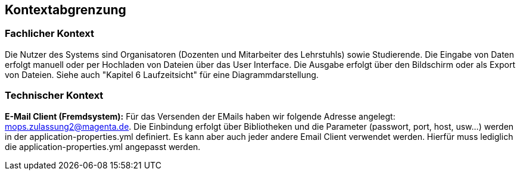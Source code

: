 [[section-system-scope-and-context]]
== Kontextabgrenzung

=== Fachlicher Kontext

Die Nutzer des Systems sind Organisatoren (Dozenten und Mitarbeiter des Lehrstuhls) sowie Studierende.
Die Eingabe von Daten erfolgt manuell oder per Hochladen von Dateien über das User Interface. Die Ausgabe erfolgt über den Bildschirm oder als Export von Dateien.
Siehe auch "Kapitel 6 Laufzeitsicht" für eine Diagrammdarstellung.

=== Technischer Kontext

*E-Mail Client (Fremdsystem):* Für das Versenden der EMails haben wir folgende Adresse angelegt: mops.zulassung2@magenta.de.
Die Einbindung erfolgt über Bibliotheken und die Parameter (passwort, port, host, usw...) werden in der application-properties.yml definiert.
Es kann aber auch jeder andere Email Client verwendet werden. Hierfür muss lediglich die application-properties.yml angepasst werden.